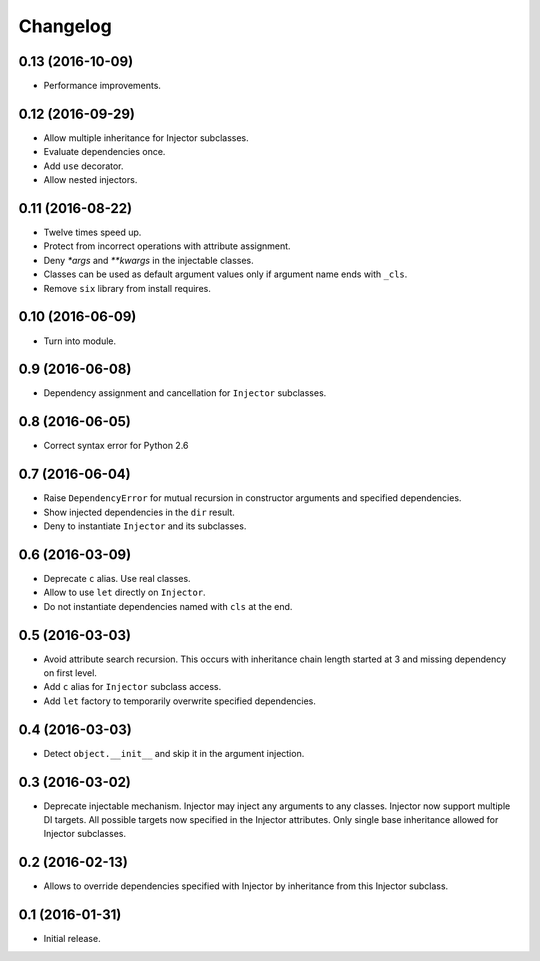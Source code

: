 
.. :changelog:

Changelog
---------

0.13 (2016-10-09)
+++++++++++++++++

- Performance improvements.

0.12 (2016-09-29)
+++++++++++++++++

- Allow multiple inheritance for Injector subclasses.
- Evaluate dependencies once.
- Add ``use`` decorator.
- Allow nested injectors.

0.11 (2016-08-22)
+++++++++++++++++

- Twelve times speed up.
- Protect from incorrect operations with attribute assignment.
- Deny `*args` and `**kwargs` in the injectable classes.
- Classes can be used as default argument values only if argument name
  ends with ``_cls``.
- Remove ``six`` library from install requires.

0.10 (2016-06-09)
+++++++++++++++++

- Turn into module.

0.9 (2016-06-08)
++++++++++++++++

- Dependency assignment and cancellation for ``Injector`` subclasses.

0.8 (2016-06-05)
++++++++++++++++

- Correct syntax error for Python 2.6

0.7 (2016-06-04)
++++++++++++++++

- Raise ``DependencyError`` for mutual recursion in constructor
  arguments and specified dependencies.
- Show injected dependencies in the ``dir`` result.
- Deny to instantiate ``Injector`` and its subclasses.

0.6 (2016-03-09)
++++++++++++++++

- Deprecate ``c`` alias.  Use real classes.
- Allow to use ``let`` directly on ``Injector``.
- Do not instantiate dependencies named with ``cls`` at the end.

0.5 (2016-03-03)
++++++++++++++++

- Avoid attribute search recursion.  This occurs with inheritance
  chain length started at 3 and missing dependency on first level.
- Add ``c`` alias for ``Injector`` subclass access.
- Add ``let`` factory to temporarily overwrite specified
  dependencies.

0.4 (2016-03-03)
++++++++++++++++

- Detect ``object.__init__`` and skip it in the argument injection.

0.3 (2016-03-02)
++++++++++++++++

- Deprecate injectable mechanism.  Injector may inject any arguments
  to any classes.  Injector now support multiple DI targets.  All
  possible targets now specified in the Injector attributes.  Only
  single base inheritance allowed for Injector subclasses.

0.2 (2016-02-13)
++++++++++++++++

- Allows to override dependencies specified with Injector by
  inheritance from this Injector subclass.

0.1 (2016-01-31)
++++++++++++++++

- Initial release.
